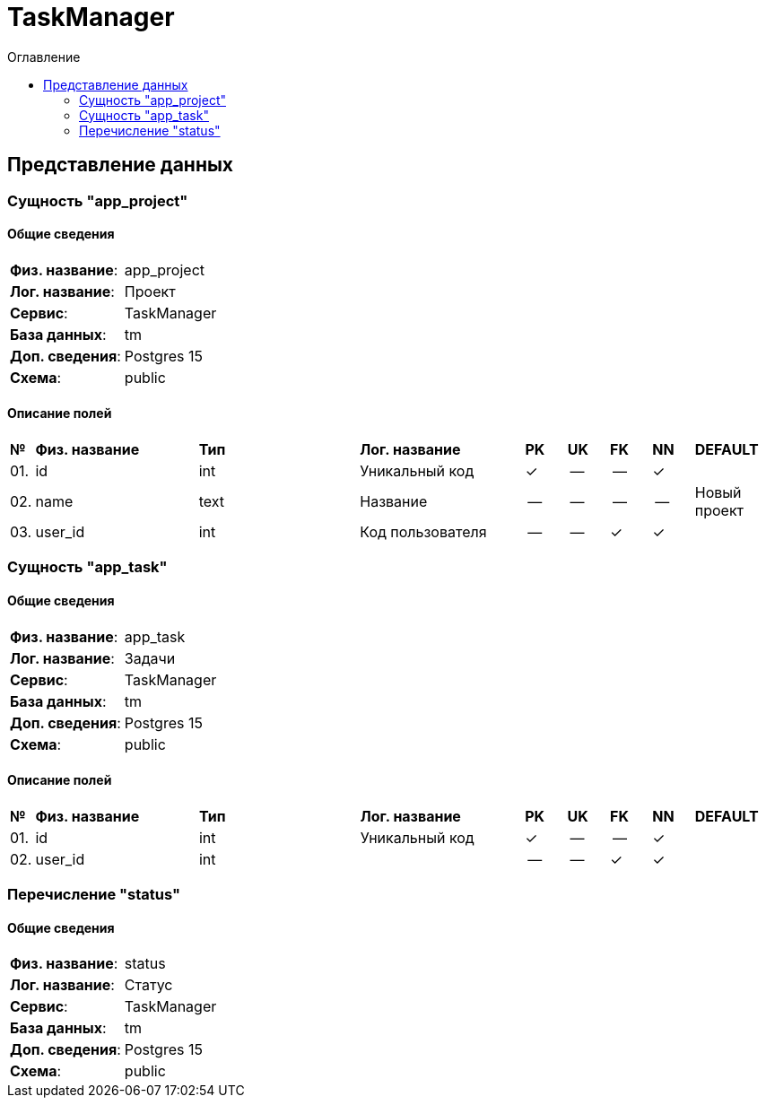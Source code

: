 = TaskManager
:toc-title: Оглавление
:toc:

== Представление данных

=== Сущность "app_project"

==== Общие сведения

[cols="20,80"]
|===

|*Физ. название*:
|app_project

|*Лог. название*:
|Проект

|*Сервис*:
|TaskManager

|*База данных*:
|tm

|*Доп. сведения*:
|Postgres 15

|*Схема*:
|public

|===

==== Описание полей

[cols="0,20,20,20,5,5,5,5,10"]
|===

^|*№*
|*Физ. название*
|*Тип*
|*Лог. название*
^|*PK*
^|*UK*
^|*FK*
^|*NN*
|*DEFAULT*


^|01. 
|id
|int
|Уникальный код
^|✓
^|--
^|--
^|✓
|


^|02. 
|name
|text
|Название
^|--
^|--
^|--
^|--
|Новый проект


^|03. 
|user_id
|int
|Код пользователя
^|--
^|--
^|✓
^|✓
|

|===

=== Сущность "app_task"

==== Общие сведения

[cols="20,80"]
|===

|*Физ. название*:
|app_task

|*Лог. название*:
|Задачи

|*Сервис*:
|TaskManager

|*База данных*:
|tm

|*Доп. сведения*:
|Postgres 15

|*Схема*:
|public

|===

==== Описание полей

[cols="0,20,20,20,5,5,5,5,10"]
|===

^|*№*
|*Физ. название*
|*Тип*
|*Лог. название*
^|*PK*
^|*UK*
^|*FK*
^|*NN*
|*DEFAULT*


^|01. 
|id
|int
|Уникальный код
^|✓
^|--
^|--
^|✓
|


^|02. 
|user_id
|int
|
^|--
^|--
^|✓
^|✓
|

|===

=== Перечисление "status"
==== Общие сведения

[cols="20,80"]
|===

|*Физ. название*:
|status

|*Лог. название*:
|Статус

|*Сервис*:
|TaskManager

|*База данных*:
|tm

|*Доп. сведения*:
|Postgres 15

|*Схема*:
|public

|===

